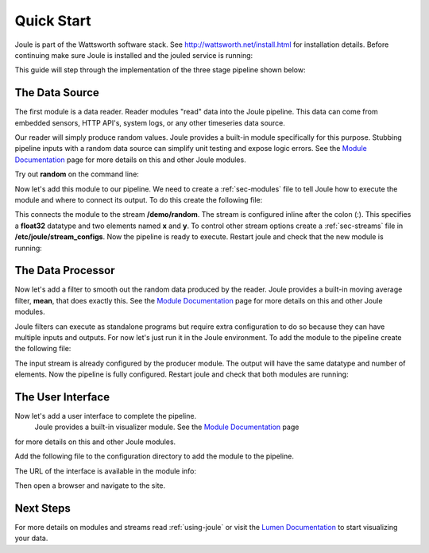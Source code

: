.. _quick-start:

===========
Quick Start
===========

Joule is part of the Wattsworth software stack. See
http://wattsworth.net/install.html for installation details. Before continuing
make sure Joule is installed and the jouled service is running:


.. raw:: html

  <div class="header bash">
  Command Line:
  </div>
  <div class="code bash">
  <i># ensure the joule CLI is installed</i>
  <b>$> joule --version</b>
  joule, version 0.9

  <i># confirm the local joule server is running</i>
  <b>$> joule info</b>
  Server Version: 0.9
  Status: online

  </div>
  
This guide will step through the implementation of the three stage pipeline shown below:

.. image:: /images/getting_started_pipeline.png


The Data Source
---------------

The first module is a data reader. Reader modules "read" data into the
Joule pipeline. This data can come from embedded sensors, HTTP API's,
system logs, or any other timeseries data source.

Our reader will simply produce random values.  Joule provides a
built-in module specifically for this purpose. Stubbing pipeline
inputs with a random data source can simplify unit testing and expose
logic errors.  See the `Module Documentation`_ page
for more details on this and other Joule modules.

.. _Module Documentation: /modules


Try out **random** on the command line:

.. raw:: html

  <div class="header bash">
  Command Line:
  </div>
  <div class="code bash"><b>$> joule-random-reader -h</b>
  <i>#  ... module documentation (available at http://docs.wattsworth.net/modules)</i>

  <b>$> joule-random-reader --width 2 --rate 10</b>
  1485188853650944 0.32359053067687582 0.70028608966895545
  1485188853750944 0.72139550945715136 0.39218791387411422
  1485188853850944 0.40728044378612194 0.26446072057019654
  1485188853950944 0.61021957330250398 0.27359526775709841
  <i># output continues, hit ctrl-c to stop </i>

  </div>

Now let's add this module to our pipeline. We need to create a :ref:`sec-modules` file
to tell Joule how to execute the module and where
to connect its output. To do this create the following file:


.. raw:: html

  <div class="header ini">
  /etc/joule/module_configs/my_reader.conf
  </div>
  <div class="code ini"><span>[Main]</span>
  <b>exec_cmd =</b> joule-random-reader
  <b>name =</b> Data Source

  <span>[Arguments]</span>
  <b>width = </b>2
  <b>rate  = </b>10

  <span>[Outputs]</span>
  <b>output =</b> /demo/random:float32[x,y]
  </div>

This connects the module to the stream **/demo/random**. The stream is configured
inline after the colon (:). This specifies a **float32** datatype and two elements named
**x** and **y**. To control other stream options create a :ref:`sec-streams` file
in **/etc/joule/stream_configs**. Now the pipeline is ready to execute. Restart joule and check that the
new module is running:

.. raw:: html

  <div class="header bash">
  Command Line:
  </div>
  <div class="code bash"><i># restart joule to use the new configuration files</i>
  <b>$> sudo systemctl joule.service restart</b>

  <i># check pipeline status using the joule CLI</i>
  <b>$> joule module list</b>
  ╒═════════════╤══════════╤══════════════╤═════════╤═════════════╕
  │ Name        │ Inputs   │ Outputs      │   CPU % │   Mem (KiB) │
  ╞═════════════╪══════════╪══════════════╪═════════╪═════════════╡
  │ Data Source │          │ /demo/random │       0 │       62868 │
  ╘═════════════╧══════════╧══════════════╧═════════╧═════════════╛

  <i># check module logs for any errors</i>
  <b>$> joule module logs "Data Source"</b>
  [2018-09-12T15:51:38.845242]: ---starting module---


  <i># confirm the pipeline is producing data</i>
  <b>$> joule stream info /demo/random</b>
        Name:         random
        Description:  —
        Datatype:     float32
        Keep:         all data
        Decimate:     yes

        Status:       ● [active]
        Start:        2018-09-12 15:51:39.811572
        End:          2018-09-12 15:52:59.711573
        Rows:         800

    ╒════════╤═════════╤════════════╤═══════════╕
    │  Name  │  Units  │  Display   │  Min,Max  │
    ╞════════╪═════════╪════════════╪═══════════╡
    │   x    │    —    │ continuous │   auto    │
    ├────────┼─────────┼────────────┼───────────┤
    │   y    │    —    │ continuous │   auto    │
    ╘════════╧═════════╧════════════╧═══════════╛

  </div>

The Data Processor
------------------

Now let's add a filter to smooth out the random data produced by the
reader. Joule provides a built-in moving average filter, **mean**,
that does exactly this.  See the `Module Documentation`_ page
for more details on this and other Joule modules.

Joule filters can execute as standalone programs but require extra
configuration to do so because they can have multiple inputs and
outputs. For now let's just run it in the Joule environment. To add
the module to the pipeline create the following file:

.. raw:: html

  <div class="header ini">
  /etc/joule/module_configs/demo_filter.conf
  </div>
  <div class="code ini"><span>[Main]</span>
  <b>exec_cmd =</b> joule-mean-filter
  <b>name =</b> Data Processor

  <span>[Arguments]</span>
  <b>window =</b> 11
  
  <span>[Inputs]</span>
  <b>input =</b> /demo/random

  <span>[Outputs]</span>
  <b>output =</b> /demo/smoothed:float32[x,y]
  </div>

The input stream is already configured by the producer module. The output will have the same
datatype and number of elements. Now the pipeline is fully configured.  Restart joule and check that
both modules are running:

.. raw:: html

  <div class="header bash">
  Command Line:
  </div>
  <div class="code bash"><i># restart joule to use the new configuration files</i>
  <b>$> sudo systemctl joule.service restart</b>

  <i># check pipeline status using the joule CLI</i>
  <b>$> joule module list</b>
  ╒════════════════╤══════════════╤════════════════╤═════════╤═════════════╕
  │ Name           │ Inputs       │ Outputs        │   CPU % │   Mem (KiB) │
  ╞════════════════╪══════════════╪════════════════╪═════════╪═════════════╡
  │ Data Processor │ /demo/random │ /demo/smoothed │       0 │       63880 │
  ├────────────────┼──────────────┼────────────────┼─────────┼─────────────┤
  │ Data Source    │              │ /demo/random   │       0 │       63172 │
  ╘════════════════╧══════════════╧════════════════╧═════════╧═════════════╛


  <b>$> joule logs "Data Processor"</b>
  [27 Jan 2017 18:22:48] ---starting module---
  [27 Jan 2017 18:22:48] Starting random stream: 2 elements @ 10.0Hz

  <b>$> joule logs "Data Processor"</b>
  [2018-09-12T16:00:34.298364]: ---starting module---


  <i># confirm the pipeline is producing data (check /demo/raw as well)</i>
  <b>$> joule stream info /demo/smoothed</b>

        Name:         smoothed
        Description:  —
        Datatype:     float32
        Keep:         all data
        Decimate:     yes

        Status:       ● [active]
        Start:        2018-09-12 16:00:35.788668
        End:          2018-09-12 16:02:29.688669
        Rows:         1140

    ╒════════╤═════════╤════════════╤═══════════╕
    │  Name  │  Units  │  Display   │  Min,Max  │
    ╞════════╪═════════╪════════════╪═══════════╡
    │   x    │    —    │ continuous │   auto    │
    ├────────┼─────────┼────────────┼───────────┤
    │   y    │    —    │ continuous │   auto    │
    ╘════════╧═════════╧════════════╧═══════════╛

  </div>

The User Interface
------------------

Now let's add a user interface to complete the pipeline.
 Joule provides a built-in
 visualizer module.  See the `Module Documentation`_ page
for more details on this and other Joule modules.

Add the following file to the configuration directory to add the
module to the pipeline.

.. raw:: html

  <div class="header ini">
  /etc/joule/module_configs/user_interface.conf
  </div>
  <div class="code ini"><span>[Main]</span>
  <b>exec_cmd =</b> joule-visualizer-filter
  <b>name =</b> User Interface
  <b>has_interface =</b> yes

  <span>[Arguments]</span>
  <b>title =</b> Quick Start Data Pipeline

  <span>[Inputs]</span>
  <b>input =</b> /demo/smoothed

  </div>

The URL of the interface is available in the module info:


Then open a browser and navigate to the site.


Next Steps
----------

For more details on modules and streams read :ref:`using-joule` or
visit the `Lumen Documentation`_ to start visualizing your data.

.. _Lumen Documentation: /lumen/getting_started.html

